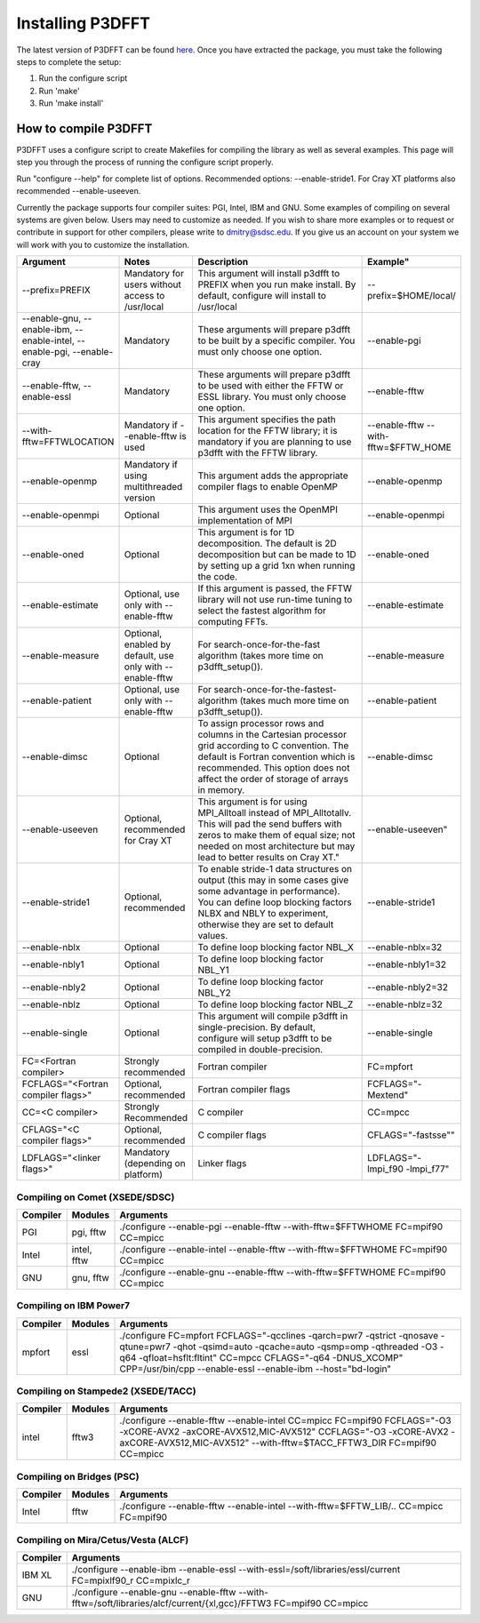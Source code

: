 Installing P3DFFT
=================
The latest version of P3DFFT can be found `here <https://github.com/sdsc/p3dfft/releases/latest>`_. Once you have extracted the package, you must take the following steps to complete the setup:

1. Run the configure script
2. Run 'make'
3. Run 'make install'

How to compile P3DFFT
---------------------
P3DFFT uses a configure script to create Makefiles for compiling the library as well as several examples. This page will step you through the process of running the configure script properly.

Run "configure --help" for complete list of options. Recommended options: --enable-stride1. For Cray XT platforms also recommended --enable-useeven.

Currently the package supports four compiler suites: PGI, Intel, IBM and GNU. Some examples of compiling on several systems are given below. Users may need to customize as needed. If you wish to share more examples or to request or contribute in support for other compilers, please write to `dmitry@sdsc.edu <mailto:dmitry%40sdsc%2eedu>`_. If you give us an account on your system we will work with you to customize the installation.

.. csv-table::
        :header: "Argument", "Notes", "Description", Example"
        :widths: 20, 10, 50, 10
        :escape: '

        "--prefix=PREFIX", "Mandatory for users without access to /usr/local", "This argument will install p3dfft to PREFIX when you run make install. By default, configure will install to /usr/local", "--prefix=$HOME/local/"
        "--enable-gnu, --enable-ibm, --enable-intel, --enable-pgi, --enable-cray", "Mandatory", "These arguments will prepare p3dfft to be built by a specific compiler. You must only choose one option.", "--enable-pgi"
        "--enable-fftw, --enable-essl", "Mandatory", "These arguments will prepare p3dfft to be used with either the FFTW or ESSL library. You must only choose one option.", "--enable-fftw"
        "--with-fftw=FFTWLOCATION", "Mandatory if --enable-fftw is used", "This argument specifies the path location for the FFTW library; it is mandatory if you are planning to use p3dfft with the FFTW library.", "--enable-fftw --with-fftw=$FFTW_HOME"
        "--enable-openmp", "Mandatory if using multithreaded version", "This argument adds the appropriate compiler flags to enable OpenMP", "--enable-openmp"
        "--enable-openmpi", "Optional", "This argument uses the OpenMPI implementation of MPI", "--enable-openmpi"
        "--enable-oned", "Optional", "This argument is for 1D decomposition. The default is 2D decomposition but can be made to 1D by setting up a grid 1xn when running the code.", "--enable-oned"
        "--enable-estimate", "Optional, use only with --enable-fftw", "If this argument is passed, the FFTW library will not use run-time tuning to select the fastest algorithm for computing FFTs.", "--enable-estimate"
        "--enable-measure", "Optional, enabled by default, use only with --enable-fftw", "For search-once-for-the-fast algorithm (takes more time on p3dfft_setup()).", "--enable-measure"
        "--enable-patient", "Optional, use only with --enable-fftw", "For search-once-for-the-fastest-algorithm (takes much more time on p3dfft_setup()).", "--enable-patient"
        "--enable-dimsc", "Optional", "To assign processor rows and columns in the Cartesian processor grid according to C convention. The default is Fortran convention which is recommended. This option does not affect the order of storage of arrays in memory.", "--enable-dimsc"
        "--enable-useeven", "Optional, recommended for Cray XT", This argument is for using MPI_Alltoall instead of MPI_Alltotallv. This will pad the send buffers with zeros to make them of equal size; not needed on most architecture but may lead to better results on Cray XT.", --enable-useeven"
        "--enable-stride1", "Optional, recommended", "To enable stride-1 data structures on output (this may in some cases give some advantage in performance). You can define loop blocking factors NLBX and NBLY to experiment, otherwise they are set to default values.", "--enable-stride1"
        "--enable-nblx", "Optional", "To define loop blocking factor NBL_X", "--enable-nblx=32"
        "--enable-nbly1", "Optional", "To define loop blocking factor NBL_Y1", "--enable-nbly1=32"
        "--enable-nbly2", "Optional", "To define loop blocking factor NBL_Y2", "--enable-nbly2=32"
        "--enable-nblz", "Optional", "To define loop blocking factor NBL_Z", "--enable-nblz=32"
        "--enable-single", "Optional", "This argument will compile p3dfft in single-precision. By default, configure will setup p3dfft to be compiled in double-precision.", "--enable-single"
        "FC=<Fortran compiler>", "Strongly recommended", "Fortran compiler", "FC=mpfort"
        "FCFLAGS='"<Fortran compiler flags>'"", "Optional, recommended", "Fortran compiler flags", "FCFLAGS='"-Mextend'""
        "CC=<C compiler>", "Strongly Recommended", "C compiler", "CC=mpcc"
        "CFLAGS='"<C compiler flags>"", "Optional, recommended", "C compiler flags", CFLAGS='"-fastsse'""
        "LDFLAGS='"<linker flags>"", "Mandatory (depending on platform)", "Linker flags", "LDFLAGS='"-lmpi_f90 -lmpi_f77'""

Compiling on Comet (XSEDE/SDSC)
^^^^^^^^^^^^^^^^^^^^^^^^^^^^^^^
.. csv-table::
        :header: "Compiler", "Modules", "Arguments"
        :widths: 10, 10, 80

        "PGI", "pgi, fftw", "./configure --enable-pgi --enable-fftw --with-fftw=$FFTWHOME FC=mpif90 CC=mpicc"
        "Intel", "intel, fftw", "./configure --enable-intel --enable-fftw --with-fftw=$FFTWHOME FC=mpif90 CC=mpicc"
        "GNU", "gnu, fftw", "./configure --enable-gnu --enable-fftw --with-fftw=$FFTWHOME FC=mpif90 CC=mpicc"

Compiling on IBM Power7
^^^^^^^^^^^^^^^^^^^^^^^
.. csv-table::
        :header: "Compiler", "Modules", "Arguments"
        :widths: 10, 10, 80
        :escape: '

        "mpfort", "essl", "./configure FC=mpfort FCFLAGS='"-qcclines -qarch=pwr7 -qstrict -qnosave -qtune=pwr7 -qhot -qsimd=auto -qcache=auto -qsmp=omp -qthreaded -O3 -q64 -qfloat=hsflt:fltint'" CC=mpcc CFLAGS='"-q64 -DNUS_XCOMP'" CPP=/usr/bin/cpp --enable-essl --enable-ibm --host='"bd-login'""

Compiling on Stampede2 (XSEDE/TACC)
^^^^^^^^^^^^^^^^^^^^^^^^^^^^^^^^^^^
.. csv-table::
        :header: "Compiler", "Modules", "Arguments"
        :widths: 10, 10, 80
        :escape: '

        "intel", "fftw3", "./configure --enable-fftw --enable-intel CC=mpicc FC=mpif90  FCFLAGS='"-O3 -xCORE-AVX2 -axCORE-AVX512,MIC-AVX512'" CCFLAGS='"-O3 -xCORE-AVX2 -axCORE-AVX512,MIC-AVX512'" --with-fftw=$TACC_FFTW3_DIR FC=mpif90 CC=mpicc"

Compiling on Bridges (PSC)
^^^^^^^^^^^^^^^^^^^^^^^^^^
.. csv-table::
        :header: "Compiler", "Modules", "Arguments"
        :widths: 10, 10, 80

        "Intel", "fftw", "./configure --enable-fftw --enable-intel --with-fftw=$FFTW_LIB/.. CC=mpicc FC=mpif90"

Compiling on Mira/Cetus/Vesta (ALCF)
^^^^^^^^^^^^^^^^^^^^^^^^^^^^^^^^^^^^
.. csv-table::
        :header: "Compiler", "Arguments"
        :widths: 10, 90

        "IBM XL", "./configure --enable-ibm --enable-essl --with-essl=/soft/libraries/essl/current FC=mpixlf90_r CC=mpixlc_r"
        "GNU", "./configure --enable-gnu --enable-fftw --with-fftw=/soft/libraries/alcf/current/{xl,gcc}/FFTW3 FC=mpif90 CC=mpicc"
